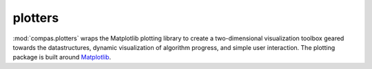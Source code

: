.. _compas.plotters:

********************************************************************************
plotters
********************************************************************************

.. module:: compas.plotters

:mod:`compas.plotters` wraps the Matplotlib plotting library to create a
two-dimensional visualization toolbox geared towards the datastructures, dynamic
visualization of algorithm progress, and simple user interaction. The plotting
package is built around `Matplotlib`_.

.. _Matplotlib: https://matplotlib.org/


.. autosummary::
    :toctree: generated/
    :nosignatures:

    Plotter
    NetworkPlotter
    MeshPlotter

